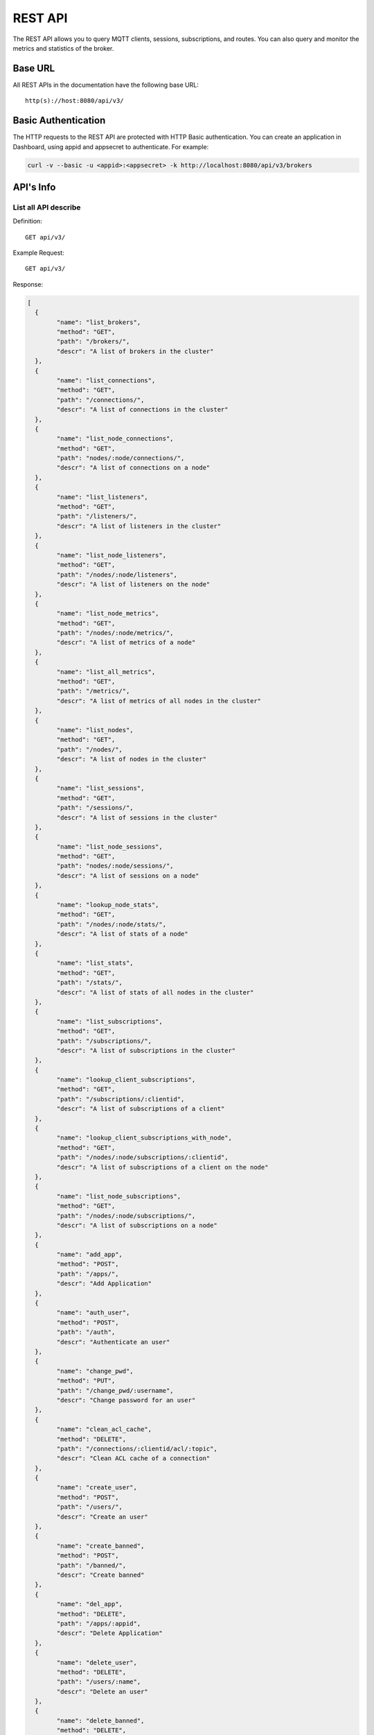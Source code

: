 
.. _rest_api:

========
REST API
========

The REST API allows you to query MQTT clients, sessions, subscriptions, and routes. You can also query and monitor the metrics and statistics of the broker.

--------
Base URL
--------

All REST APIs in the documentation have the following base URL::

    http(s)://host:8080/api/v3/

--------------------
Basic Authentication
--------------------

The HTTP requests to the REST API are protected with HTTP Basic authentication. You can create an application in Dashboard, using appid and appsecret to authenticate.  For example:

.. code-block:: bash

    curl -v --basic -u <appid>:<appsecret> -k http://localhost:8080/api/v3/brokers

----------
API's Info
----------

List all API describe
----------------------



Definition::

    GET api/v3/


Example Request::

    GET api/v3/


Response:

.. code-block:: json

    [
      {
            "name": "list_brokers",
            "method": "GET",
            "path": "/brokers/",
            "descr": "A list of brokers in the cluster"
      },
      {
            "name": "list_connections",
            "method": "GET",
            "path": "/connections/",
            "descr": "A list of connections in the cluster"
      },
      {
            "name": "list_node_connections",
            "method": "GET",
            "path": "nodes/:node/connections/",
            "descr": "A list of connections on a node"
      },
      {
            "name": "list_listeners",
            "method": "GET",
            "path": "/listeners/",
            "descr": "A list of listeners in the cluster"
      },
      {
            "name": "list_node_listeners",
            "method": "GET",
            "path": "/nodes/:node/listeners",
            "descr": "A list of listeners on the node"
      },
      {
            "name": "list_node_metrics",
            "method": "GET",
            "path": "/nodes/:node/metrics/",
            "descr": "A list of metrics of a node"
      },
      {
            "name": "list_all_metrics",
            "method": "GET",
            "path": "/metrics/",
            "descr": "A list of metrics of all nodes in the cluster"
      },
      {
            "name": "list_nodes",
            "method": "GET",
            "path": "/nodes/",
            "descr": "A list of nodes in the cluster"
      },
      {
            "name": "list_sessions",
            "method": "GET",
            "path": "/sessions/",
            "descr": "A list of sessions in the cluster"
      },
      {
            "name": "list_node_sessions",
            "method": "GET",
            "path": "nodes/:node/sessions/",
            "descr": "A list of sessions on a node"
      },
      {
            "name": "lookup_node_stats",
            "method": "GET",
            "path": "/nodes/:node/stats/",
            "descr": "A list of stats of a node"
      },
      {
            "name": "list_stats",
            "method": "GET",
            "path": "/stats/",
            "descr": "A list of stats of all nodes in the cluster"
      },
      {
            "name": "list_subscriptions",
            "method": "GET",
            "path": "/subscriptions/",
            "descr": "A list of subscriptions in the cluster"
      },
      {
            "name": "lookup_client_subscriptions",
            "method": "GET",
            "path": "/subscriptions/:clientid",
            "descr": "A list of subscriptions of a client"
      },
      {
            "name": "lookup_client_subscriptions_with_node",
            "method": "GET",
            "path": "/nodes/:node/subscriptions/:clientid",
            "descr": "A list of subscriptions of a client on the node"
      },
      {
            "name": "list_node_subscriptions",
            "method": "GET",
            "path": "/nodes/:node/subscriptions/",
            "descr": "A list of subscriptions on a node"
      },
      {
            "name": "add_app",
            "method": "POST",
            "path": "/apps/",
            "descr": "Add Application"
      },
      {
            "name": "auth_user",
            "method": "POST",
            "path": "/auth",
            "descr": "Authenticate an user"
      },
      {
            "name": "change_pwd",
            "method": "PUT",
            "path": "/change_pwd/:username",
            "descr": "Change password for an user"
      },
      {
            "name": "clean_acl_cache",
            "method": "DELETE",
            "path": "/connections/:clientid/acl/:topic",
            "descr": "Clean ACL cache of a connection"
      },
      {
            "name": "create_user",
            "method": "POST",
            "path": "/users/",
            "descr": "Create an user"
      },
      {
            "name": "create_banned",
            "method": "POST",
            "path": "/banned/",
            "descr": "Create banned"
      },
      {
            "name": "del_app",
            "method": "DELETE",
            "path": "/apps/:appid",
            "descr": "Delete Application"
      },
      {
            "name": "delete_user",
            "method": "DELETE",
            "path": "/users/:name",
            "descr": "Delete an user"
      },
      {
            "name": "delete_banned",
            "method": "DELETE",
            "path": "/banned/:who",
            "descr": "Delete banned"
      },
      {
            "name": "get_all_configs",
            "method": "GET",
            "path": "/configs/",
            "descr": "Get all configs"
      },
      {
            "name": "get_all_configs",
            "method": "GET",
            "path": "/nodes/:node/configs/",
            "descr": "Get all configs of a node"
      },
      {
            "name": "get_broker",
            "method": "GET",
            "path": "/brokers/:node",
            "descr": "Get broker info of a node"
      },
      {
            "name": "get_plugin_configs",
            "method": "GET",
            "path": "/nodes/:node/plugin_configs/:plugin",
            "descr": "Get configurations of a plugin on the node"
      },
      {
            "name": "kickout_connection",
            "method": "DELETE",
            "path": "/connections/:clientid",
            "descr": "Kick out a connection"
      },
      {
            "name": "list_apps",
            "method": "GET",
            "path": "/apps/",
            "descr": "List Applications"
      },
      {
            "name": "list_node_alarms",
            "method": "GET",
            "path": "/alarms/:node",
            "descr": "List alarms of a node"
      },
      {
            "name": "list_all_alarms",
            "method": "GET",
            "path": "/alarms/",
            "descr": "List all alarms"
      },
      {
            "name": "list_all_plugins",
            "method": "GET",
            "path": "/plugins/",
            "descr": "List all plugins in the cluster"
      },
      {
            "name": "list_node_plugins",
            "method": "GET",
            "path": "/nodes/:node/plugins/",
            "descr": "List all plugins on a node"
      },
      {
            "name": "list_banned",
            "method": "GET",
            "path": "/banned/",
            "descr": "List banned"
      },
      {
            "name": "list_routes",
            "method": "GET",
            "path": "/routes/",
            "descr": "List routes"
      },
      {
            "name": "list_users",
            "method": "GET",
            "path": "/users/",
            "descr": "List users"
      },
      {
            "name": "load_plugin",
            "method": "PUT",
            "path": "/nodes/:node/plugins/:plugin/load",
            "descr": "Load a plugin"
      },
      {
            "name": "lookup_app",
            "method": "GET",
            "path": "/apps/:appid",
            "descr": "Lookup Application"
      },
      {
            "name": "lookup_connections",
            "method": "GET",
            "path": "/connections/:clientid",
            "descr": "Lookup a connection in the cluster"
      },
      {
            "name": "lookup_node_connections",
            "method": "GET",
            "path": "nodes/:node/connections/:clientid",
            "descr": "Lookup a connection on node"
      },
      {
            "name": "get_node",
            "method": "GET",
            "path": "/nodes/:node",
            "descr": "Lookup a node in the cluster"
      },
      {
            "name": "lookup_session",
            "method": "GET",
            "path": "/sessions/:clientid",
            "descr": "Lookup a session in the cluster"
      },
      {
            "name": "lookup_node_session",
            "method": "GET",
            "path": "nodes/:node/sessions/:clientid",
            "descr": "Lookup a session on the node"
      },
      {
            "name": "lookup_routes",
            "method": "GET",
            "path": "/routes/:topic",
            "descr": "Lookup routes to a topic"
      },
      {
            "name": "mqtt_publish",
            "method": "POST",
            "path": "/mqtt/publish",
            "descr": "Publish a MQTT message"
      },
      {
            "name": "mqtt_subscribe",
            "method": "POST",
            "path": "/mqtt/subscribe",
            "descr": "Subscribe a topic"
      },
      {
            "name": "unload_plugin",
            "method": "PUT",
            "path": "/nodes/:node/plugins/:plugin/unload",
            "descr": "Unload a plugin"
      },
      {
            "name": "mqtt_unsubscribe",
            "method": "POST",
            "path": "/mqtt/unsubscribe",
            "descr": "Unsubscribe a topic"
      },
      {
            "name": "update_app",
            "method": "PUT",
            "path": "/apps/:appid",
            "descr": "Update Application"
      },
      {
            "name": "update_user",
            "method": "PUT",
            "path": "/users/:name",
            "descr": "Update an user"
      },
      {
            "name": "update_config",
            "method": "PUT",
            "path": "/configs/:app",
            "descr": "Update config of an application in the cluster"
      },
      {
            "name": "update_node_config",
            "method": "PUT",
            "path": "/nodes/:node/configs/:app",
            "descr": "Update config of an application on a node"
      },
      {
            "name": "update_plugin_configs",
            "method": "PUT",
            "path": "/nodes/:node/plugin_configs/:plugin",
            "descr": "Update configurations of a plugin on the node"
      }
    ]





-----------------
Cluster and Node
-----------------

List all Cluster
-----------------



Definition::

    GET api/v3/brokers/


Example Request::

    GET api/v3/brokers/


Response:

.. code-block:: json

    [
      {
            "datetime": "2018-09-14 10:23:04",
            "node": "emqx@127.0.0.1",
            "node_status": "Running",
            "otp_release": "R21/10.0.5",
            "sysdescr": "EMQ X Broker",
            "uptime": "3 days,18 hours, 25 minutes, 11 seconds",
            "version": "3.0"
      }
    ]





Retrieve a Node's Info
----------------------



Definition::

    GET api/v3/brokers/${node}


Example Request::

    GET api/v3/brokers/emqx@127.0.0.1


Response:

.. code-block:: json

    {
      "datetime": "2018-09-14 10:23:04",
      "node_status": "Running",
      "otp_release": "R21/10.0.5",
      "sysdescr": "EMQ X Broker",
      "uptime": "3 days,18 hours, 25 minutes, 11 seconds",
      "version": "3.0"
    }




List all Nodes'statistics in the Cluster
-----------------------------------------



Definition::

    GET api/v3/nodes/


Example Request::

    GET api/v3/nodes/


Response:

.. code-block:: json

    [
      {
            "connections": 2,
            "load1": "2.50",
            "load15": "2.09",
            "load5": "2.23",
            "max_fds": 7168,
            "memory_total": "77.45M",
            "memory_used": "59.81M",
            "name": "emqx@127.0.0.1",
            "node": "emqx@127.0.0.1",
            "node_status": "Running",
            "otp_release": "R21/10.0.5",
            "process_available": 262144,
            "process_used": 331,
            "uptime": "3 days,18 hours, 25 minutes, 11 seconds",
            "version": "3.0"
      }
    ]




Retrieve a node's statistics
-----------------------------



Definition::

    GET api/v3/nodes/${node}


Example Request::

    GET api/v3/nodes/emqx@127.0.0.1


Response:

.. code-block:: json

    {
      "connections": 2,
      "load1": "2.50",
      "load15": "2.09",
      "load5": "2.23",
      "max_fds": 7168,
      "memory_total": 81211392,
      "memory_used": 62588480,
      "name": "emqx@127.0.0.1",
      "node_status": "Running",
      "otp_release": "R21/10.0.5",
      "process_available": 262144,
      "process_used": 331,
      "uptime": "3 days,18 hours, 25 minutes, 11 seconds",
      "version": "3.0"
    }




------------
Connections
------------

List all Connections in the Cluster
------------------------------------



Definition::

    GET api/v3/connections/


Example Request::

    GET api/v3/connections/?_page=1&_limit=10000


Response:

.. code-block:: json

    {
      "items": [
            {
                  "clean_start": true,
                  "client_id": "emqx-api-test:v1",
                  "connected_at": "2018-09-14 10:23:04",
                  "ipaddress": "127.0.0.1",
                  "is_bridge": false,
                  "is_super": false,
                  "keepalive": 60,
                  "mountpoint": "undefined",
                  "node": "emqx@127.0.0.1",
                  "peercert": "nossl",
                  "port": 60492,
                  "proto_name": "MQTT",
                  "proto_ver": 4,
                  "username": "emqx-api-test:v1",
                  "will_topic": "undefined",
                  "zone": "external"
            },
            {
                  "clean_start": true,
                  "client_id": "mqttjs_68980a5d",
                  "connected_at": "2018-09-14 10:23:04",
                  "ipaddress": "127.0.0.1",
                  "is_bridge": false,
                  "is_super": false,
                  "keepalive": 60,
                  "mountpoint": "undefined",
                  "node": "emqx@127.0.0.1",
                  "peercert": "nossl",
                  "port": 60491,
                  "proto_name": "MQTT",
                  "proto_ver": 4,
                  "username": "undefined",
                  "will_topic": "undefined",
                  "zone": "external"
            }
      ],
      "meta": {
            "count": 2,
            "limit": 10000,
            "page": 1
      }
    }





List all Connections on a Node
--------------------------------



Definition::

    GET api/v3/nodes/${node}/connections/


Example Request::

    GET api/v3/nodes/emqx@127.0.0.1/connections/?_page=1&_limit=10000


Response:

.. code-block:: json

    {
      "items": [
            {
                  "clean_start": true,
                  "client_id": "emqx-api-test:v1",
                  "connected_at": "2018-09-14 10:23:04",
                  "ipaddress": "127.0.0.1",
                  "is_bridge": false,
                  "is_super": false,
                  "keepalive": 60,
                  "mountpoint": "undefined",
                  "node": "emqx@127.0.0.1",
                  "peercert": "nossl",
                  "port": 60492,
                  "proto_name": "MQTT",
                  "proto_ver": 4,
                  "username": "emqx-api-test:v1",
                  "will_topic": "undefined",
                  "zone": "external"
            },
            {
                  "clean_start": true,
                  "client_id": "mqttjs_68980a5d",
                  "connected_at": "2018-09-14 10:23:04",
                  "ipaddress": "127.0.0.1",
                  "is_bridge": false,
                  "is_super": false,
                  "keepalive": 60,
                  "mountpoint": "undefined",
                  "node": "emqx@127.0.0.1",
                  "peercert": "nossl",
                  "port": 60491,
                  "proto_name": "MQTT",
                  "proto_ver": 4,
                  "username": "undefined",
                  "will_topic": "undefined",
                  "zone": "external"
            }
      ],
      "meta": {
            "count": 2,
            "limit": 10000,
            "page": 1
      }
    }






Retrieve a Connection in the Cluster
-------------------------------------



Definition::

    GET api/v3/connections/${clientid}


Example Request::

    GET api/v3/connections/emqx-api-test:v1


Response:

.. code-block:: json

    [
      {
            "clean_start": true,
            "client_id": "emqx-api-test:v1",
            "connected_at": "2018-09-14 10:23:04",
            "ipaddress": "127.0.0.1",
            "is_bridge": false,
            "is_super": false,
            "keepalive": 60,
            "mountpoint": "undefined",
            "node": "emqx@127.0.0.1",
            "peercert": "nossl",
            "port": 60492,
            "proto_name": "MQTT",
            "proto_ver": 4,
            "username": "emqx-api-test:v1",
            "will_topic": "undefined",
            "zone": "external"
      }
    ]





Retrieve a Connection on a Node
--------------------------------



Definition::

    GET api/v3/nodes/${node}/connections/${clientid}


Example Request::

    GET api/v3/nodes/emqx@127.0.0.1/connections/emqx-api-test:v1


Response:

.. code-block:: json

    [
      {
            "clean_start": true,
            "client_id": "emqx-api-test:v1",
            "connected_at": "2018-09-14 10:23:04",
            "ipaddress": "127.0.0.1",
            "is_bridge": false,
            "is_super": false,
            "keepalive": 60,
            "mountpoint": "undefined",
            "node": "emqx@127.0.0.1",
            "peercert": "nossl",
            "port": 60492,
            "proto_name": "MQTT",
            "proto_ver": 4,
            "username": "emqx-api-test:v1",
            "will_topic": "undefined",
            "zone": "external"
      }
    ]






Kickout a Specified Connection of Cluster
----------------------------------------------



Definition::

    DELETE api/v3/connections/${clientid}


Example Request::

    DELETE api/v3/connections/emqx-api-test:v1


Response:

.. code-block:: json

"ok"






---------
Sessions
---------

List all Sessions in the Cluster
---------------------------------



Definition::

    GET api/v3/sessions/


Example Request::

    GET api/v3/sessions/?_page=1&_limit=10000


Response:

.. code-block:: json

    {
      "items": [
            {
                  "awaiting_rel_len": 0,
                  "binding": "local",
                  "clean_start": true,
                  "client_id": "emqx-api-test:v1",
                  "created_at": "2018-09-14 10:23:04",
                  "deliver_msg": 0,
                  "enqueue_msg": 0,
                  "expiry_interval": 7200,
                  "heap_size": 376,
                  "inflight_len": 0,
                  "mailbox_len": 0,
                  "max_awaiting_rel": 100,
                  "max_inflight": 32,
                  "max_mqueue": 1000,
                  "max_subscriptions": 0,
                  "mqueue_dropped": 0,
                  "mqueue_len": 0,
                  "node": "emqx@127.0.0.1",
                  "reductions": 203,
                  "subscriptions_count": 0,
                  "username": "emqx-api-test:v1"
            },
            {
                  "awaiting_rel_len": 0,
                  "binding": "local",
                  "clean_start": true,
                  "client_id": "mqttjs_68980a5d",
                  "created_at": "2018-09-14 10:23:04",
                  "deliver_msg": 0,
                  "enqueue_msg": 0,
                  "expiry_interval": 7200,
                  "heap_size": 233,
                  "inflight_len": 0,
                  "mailbox_len": 0,
                  "max_awaiting_rel": 100,
                  "max_inflight": 32,
                  "max_mqueue": 1000,
                  "max_subscriptions": 0,
                  "mqueue_dropped": 0,
                  "mqueue_len": 0,
                  "node": "emqx@127.0.0.1",
                  "reductions": 188,
                  "subscriptions_count": 0,
                  "username": "undefined"
            }
      ],
      "meta": {
            "count": 2,
            "limit": 10000,
            "page": 1
      }
    }





Retrieve a Session in the Cluster
----------------------------------



Definition::

    GET api/v3/sessions/${clientid}


Example Request::

    GET api/v3/sessions/emqx-api-test:v1


Response:

.. code-block:: json

    [
      {
            "awaiting_rel_len": 0,
            "binding": "local",
            "clean_start": true,
            "client_id": "emqx-api-test:v1",
            "created_at": "2018-09-14 10:23:04",
            "deliver_msg": 0,
            "enqueue_msg": 0,
            "expiry_interval": 7200,
            "heap_size": 376,
            "inflight_len": 0,
            "mailbox_len": 0,
            "max_awaiting_rel": 100,
            "max_inflight": 32,
            "max_mqueue": 1000,
            "max_subscriptions": 0,
            "mqueue_dropped": 0,
            "mqueue_len": 0,
            "node": "emqx@127.0.0.1",
            "reductions": 203,
            "subscriptions_count": 0,
            "username": "emqx-api-test:v1"
      }
    ]





List all Sessions on a Node
----------------------------



Definition::

    GET api/v3/nodes/${node}/sessions/


Example Request::

    GET api/v3/nodes/emqx@127.0.0.1/sessions/?_page=1&_limit=10000


Response:

.. code-block:: json

    {
      "items": [
            {
                  "awaiting_rel_len": 0,
                  "binding": "local",
                  "clean_start": true,
                  "client_id": "emqx-api-test:v1",
                  "created_at": "2018-09-14 10:23:04",
                  "deliver_msg": 0,
                  "enqueue_msg": 0,
                  "expiry_interval": 7200,
                  "heap_size": 376,
                  "inflight_len": 0,
                  "mailbox_len": 0,
                  "max_awaiting_rel": 100,
                  "max_inflight": 32,
                  "max_mqueue": 1000,
                  "max_subscriptions": 0,
                  "mqueue_dropped": 0,
                  "mqueue_len": 0,
                  "node": "emqx@127.0.0.1",
                  "reductions": 203,
                  "subscriptions_count": 0,
                  "username": "emqx-api-test:v1"
            },
            {
                  "awaiting_rel_len": 0,
                  "binding": "local",
                  "clean_start": true,
                  "client_id": "mqttjs_68980a5d",
                  "created_at": "2018-09-14 10:23:04",
                  "deliver_msg": 0,
                  "enqueue_msg": 0,
                  "expiry_interval": 7200,
                  "heap_size": 233,
                  "inflight_len": 0,
                  "mailbox_len": 0,
                  "max_awaiting_rel": 100,
                  "max_inflight": 32,
                  "max_mqueue": 1000,
                  "max_subscriptions": 0,
                  "mqueue_dropped": 0,
                  "mqueue_len": 0,
                  "node": "emqx@127.0.0.1",
                  "reductions": 188,
                  "subscriptions_count": 0,
                  "username": "undefined"
            }
      ],
      "meta": {
            "count": 2,
            "limit": 10000,
            "page": 1
      }
    }






Retrieve a Session on a Node
------------------------------



Definition::

    GET api/v3/nodes/${node}/sessions/${clientid}


Example Request::

    GET api/v3/nodes/emqx@127.0.0.1/sessions/emqx-api-test:v1


Response:

.. code-block:: json

    [
      {
            "awaiting_rel_len": 0,
            "binding": "local",
            "clean_start": true,
            "client_id": "emqx-api-test:v1",
            "created_at": "2018-09-14 10:23:04",
            "deliver_msg": 0,
            "enqueue_msg": 0,
            "expiry_interval": 7200,
            "heap_size": 376,
            "inflight_len": 0,
            "mailbox_len": 0,
            "max_awaiting_rel": 100,
            "max_inflight": 32,
            "max_mqueue": 1000,
            "max_subscriptions": 0,
            "mqueue_dropped": 0,
            "mqueue_len": 0,
            "node": "emqx@127.0.0.1",
            "reductions": 203,
            "subscriptions_count": 0,
            "username": "emqx-api-test:v1"
      }
    ]







--------------
Subscriptions
--------------


List all Subscriptions in the Cluster
--------------------------------------



Definition::

    GET api/v3/subscriptions/


Example Request::

    GET api/v3/subscriptions/?_page=1&_limit=10000


Response:

.. code-block:: json

    {
      "items": [
            {
                  "client_id": "emqx-api-test:v1",
                  "node": "emqx@127.0.0.1",
                  "qos": 0,
                  "topic": "/test"
            },
            {
                  "client_id": "mqttjs_68980a5d",
                  "node": "emqx@127.0.0.1",
                  "qos": 0,
                  "topic": "/test"
            }
      ],
      "meta": {
            "count": 2,
            "limit": 10000,
            "page": 1
      }
    }





List Subscriptions of a Connection in the Cluster
--------------------------------------------------



Definition::

    GET api/v3/subscriptions/${clientid}


Example Request::

    GET api/v3/subscriptions/emqx-api-test:v1


Response:

.. code-block:: json

    [
      {
            "client_id": "emqx-api-test:v1",
            "node": "emqx@127.0.0.1",
            "qos": 0,
            "topic": "/test"
      }
    ]





List all Subscriptions of a Node
---------------------------------



Definition::

    GET api/v3/nodes/${node}/subscriptions/


Example Request::

    GET api/v3/nodes/emqx@127.0.0.1/subscriptions/?_page=1&_limit=10000


Response:

.. code-block:: json

    {
      "items": [
            {
                  "client_id": "emqx-api-test:v1",
                  "node": "emqx@127.0.0.1",
                  "qos": 0,
                  "topic": "/test"
            },
            {
                  "client_id": "mqttjs_68980a5d",
                  "node": "emqx@127.0.0.1",
                  "qos": 0,
                  "topic": "/test"
            }
      ],
      "meta": {
            "count": 2,
            "limit": 10000,
            "page": 1
      }
    }




List Subscriptions of a Client on a node
-----------------------------------------


Definition::

    GET api/v3/nodes/${node}/subscriptions/${clientid}


Example Request::

    GET api/v3/nodes/emqx@127.0.0.1/subscriptions/emqx-api-test:v1


Response:

.. code-block:: json

    [
      {
            "client_id": "emqx-api-test:v1",
            "node": "emqx@127.0.0.1",
            "qos": 0,
            "topic": "/test"
      }
    ]




-------
Routes
-------

List all Routes in the Cluster
-------------------------------



Definition::

    GET api/v3/nodes/


Example Request::

    GET api/v3/nodes/


Response:

.. code-block:: json

    [
      {
            "connections": 2,
            "load1": "2.50",
            "load15": "2.09",
            "load5": "2.23",
            "max_fds": 7168,
            "memory_total": "77.45M",
            "memory_used": "59.81M",
            "name": "emqx@127.0.0.1",
            "node": "emqx@127.0.0.1",
            "node_status": "Running",
            "otp_release": "R21/10.0.5",
            "process_available": 262144,
            "process_used": 331,
            "uptime": "3 days,18 hours, 25 minutes, 11 seconds",
            "version": "3.0"
      }
    ]





Retrieve a Route of Topic in the Cluster
-----------------------------------------



Definition::

    GET api/v3/routes/${topic}


Example Request::

    GET api/v3/routes//test


Response:

.. code-block:: json

    []






------------------
Publish/Subscribe
------------------

Publish Message
----------------



Definition::

    POST api/v3/mqtt/publish

Request JSON Parameter:

.. code-block:: json

    {
      "topic": "test_topic",
      "payload": "hello",
      "qos": 1,
      "retain": false,
      "client_id": "mqttjs_ab9069449e"
    }

      

Example Request::

    POST api/v3/mqtt/publish


Response:

.. code-block:: json

    {
      "code": 0
    }




.. NOTE:: The topic parameter is required, other parameters are optional. Payload defaults to empty string, qos defaults to 0, retain defaults to false, client_id defaults to 'http'.

Create a Subscription
----------------------



Definition::

    POST api/v3/mqtt/subscribe

Request JSON Parameter:

.. code-block:: json

    {
      "topic": "test_topic",
      "qos": 1,
      "client_id": "mqttjs_ab9069449e"
    }

      

Example Request::

    POST api/v3/mqtt/subscribe


Response:

.. code-block:: json

    {
      "code": 112
    }





Unsubscribe Topic
------------------



Definition::

    POST api/v3/mqtt/unsubscribe

Request JSON Parameter:

.. code-block:: json

    {
      "topic": "test_topic",
      "payload": "hello",
      "qos": 1,
      "retain": false,
      "client_id": "mqttjs_ab9069449e"
    }

      

Example Request::

    POST api/v3/mqtt/unsubscribe


Response:

.. code-block:: json

    {
      "code": 112
    }




--------
Plugins
--------

List all Plugins of Cluster
--------------------------------



Definition::

    GET api/v3/plugins/


Example Request::

    GET api/v3/plugins/


Response:

.. code-block:: json

    [
      {
            "node": "emqx@127.0.0.1",
            "plugins": [
                  {
                        "name": "emqx_auth_clientid",
                        "version": "3.0",
                        "description": "EMQ X Authentication with ClientId/Password",
                        "active": false
                  },
                  {
                        "name": "emqx_auth_http",
                        "version": "3.0",
                        "description": "EMQ X Authentication/ACL with HTTP API",
                        "active": false
                  },
                  {
                        "name": "emqx_auth_jwt",
                        "version": "3.0",
                        "description": "EMQ X Authentication with JWT",
                        "active": false
                  },
                  {
                        "name": "emqx_auth_ldap",
                        "version": "3.0",
                        "description": "EMQ X Authentication/ACL with LDAP",
                        "active": false
                  },
                  {
                        "name": "emqx_auth_mongo",
                        "version": "3.0",
                        "description": "EMQ X Authentication/ACL with MongoDB",
                        "active": false
                  },
                  {
                        "name": "emqx_auth_mysql",
                        "version": "3.0",
                        "description": "EMQ X Authentication/ACL with MySQL",
                        "active": false
                  },
                  {
                        "name": "emqx_auth_pgsql",
                        "version": "3.0",
                        "description": "EMQ X Authentication/ACL with PostgreSQL",
                        "active": false
                  },
                  {
                        "name": "emqx_auth_redis",
                        "version": "3.0",
                        "description": "EMQ X Authentication/ACL with Redis",
                        "active": false
                  },
                  {
                        "name": "emqx_auth_username",
                        "version": "3.0",
                        "description": "EMQ X Authentication with Username/Password",
                        "active": false
                  },
                  {
                        "name": "emqx_coap",
                        "version": "3.0",
                        "description": "EMQ X CoAP Gateway",
                        "active": false
                  },
                  {
                        "name": "emqx_dashboard",
                        "version": "3.0",
                        "description": "EMQ X Web Dashboard",
                        "active": true
                  },
                  {
                        "name": "emqx_delayed_publish",
                        "version": "3.0",
                        "description": "EMQ X Delayed Publish",
                        "active": true
                  },
                  {
                        "name": "emqx_lwm2m",
                        "version": "3.0",
                        "description": "EMQ X LwM2M Gateway",
                        "active": false
                  },
                  {
                        "name": "emqx_management",
                        "version": "3.0",
                        "description": "EMQ X Management API and CLI",
                        "active": true
                  },
                  {
                        "name": "emqx_plugin_template",
                        "version": "3.0",
                        "description": "EMQ X Plugin Template",
                        "active": false
                  },
                  {
                        "name": "emqx_recon",
                        "version": "3.0",
                        "description": "EMQ X Recon Plugin",
                        "active": true
                  },
                  {
                        "name": "emqx_reloader",
                        "version": "3.0",
                        "description": "EMQ X Reloader Plugin",
                        "active": false
                  },
                  {
                        "name": "emqx_retainer",
                        "version": "3.0",
                        "description": "EMQ X Retainer",
                        "active": true
                  },
                  {
                        "name": "emqx_sn",
                        "version": "3.0",
                        "description": "EMQ X MQTT-SN Gateway",
                        "active": false
                  },
                  {
                        "name": "emqx_statsd",
                        "version": "3.0",
                        "description": "Statsd for EMQ X",
                        "active": false
                  },
                  {
                        "name": "emqx_stomp",
                        "version": "3.0",
                        "description": "EMQ X Stomp Protocol Plugin",
                        "active": false
                  },
                  {
                        "name": "emqx_web_hook",
                        "version": "3.0",
                        "description": "EMQ X Webhook Plugin",
                        "active": false
                  }
            ]
      }
    ]





List all Plugins of a Node
---------------------------



Definition::

    GET api/v3/nodes/${node}/plugins/


Example Request::

    GET api/v3/nodes/emqx@127.0.0.1/plugins/


Response:

.. code-block:: json

    [
      {
            "name": "emqx_auth_clientid",
            "version": "3.0",
            "description": "EMQ X Authentication with ClientId/Password",
            "active": false
      },
      {
            "name": "emqx_auth_http",
            "version": "3.0",
            "description": "EMQ X Authentication/ACL with HTTP API",
            "active": false
      },
      {
            "name": "emqx_auth_jwt",
            "version": "3.0",
            "description": "EMQ X Authentication with JWT",
            "active": false
      },
      {
            "name": "emqx_auth_ldap",
            "version": "3.0",
            "description": "EMQ X Authentication/ACL with LDAP",
            "active": false
      },
      {
            "name": "emqx_auth_mongo",
            "version": "3.0",
            "description": "EMQ X Authentication/ACL with MongoDB",
            "active": false
      },
      {
            "name": "emqx_auth_mysql",
            "version": "3.0",
            "description": "EMQ X Authentication/ACL with MySQL",
            "active": false
      },
      {
            "name": "emqx_auth_pgsql",
            "version": "3.0",
            "description": "EMQ X Authentication/ACL with PostgreSQL",
            "active": false
      },
      {
            "name": "emqx_auth_redis",
            "version": "3.0",
            "description": "EMQ X Authentication/ACL with Redis",
            "active": false
      },
      {
            "name": "emqx_auth_username",
            "version": "3.0",
            "description": "EMQ X Authentication with Username/Password",
            "active": false
      },
      {
            "name": "emqx_coap",
            "version": "3.0",
            "description": "EMQ X CoAP Gateway",
            "active": false
      },
      {
            "name": "emqx_dashboard",
            "version": "3.0",
            "description": "EMQ X Web Dashboard",
            "active": true
      },
      {
            "name": "emqx_delayed_publish",
            "version": "3.0",
            "description": "EMQ X Delayed Publish",
            "active": true
      },
      {
            "name": "emqx_lwm2m",
            "version": "3.0",
            "description": "EMQ X LwM2M Gateway",
            "active": false
      },
      {
            "name": "emqx_management",
            "version": "3.0",
            "description": "EMQ X Management API and CLI",
            "active": true
      },
      {
            "name": "emqx_plugin_template",
            "version": "3.0",
            "description": "EMQ X Plugin Template",
            "active": false
      },
      {
            "name": "emqx_recon",
            "version": "3.0",
            "description": "EMQ X Recon Plugin",
            "active": true
      },
      {
            "name": "emqx_reloader",
            "version": "3.0",
            "description": "EMQ X Reloader Plugin",
            "active": false
      },
      {
            "name": "emqx_retainer",
            "version": "3.0",
            "description": "EMQ X Retainer",
            "active": true
      },
      {
            "name": "emqx_sn",
            "version": "3.0",
            "description": "EMQ X MQTT-SN Gateway",
            "active": false
      },
      {
            "name": "emqx_statsd",
            "version": "3.0",
            "description": "Statsd for EMQ X",
            "active": false
      },
      {
            "name": "emqx_stomp",
            "version": "3.0",
            "description": "EMQ X Stomp Protocol Plugin",
            "active": false
      },
      {
            "name": "emqx_web_hook",
            "version": "3.0",
            "description": "EMQ X Webhook Plugin",
            "active": false
      }
    ]





Start a Plugin
---------------



Definition::

    PUT api/v3/nodes/${node}/plugins/${plugin}/load


Example Request::

    PUT api/v3/nodes/emqx@127.0.0.1/plugins/emqx_auth_clientid/load


Response:

.. code-block:: json

"ok"





Start a Plugin
---------------



Definition::

    PUT api/v3/nodes/${node}/plugins/${plugin}/unload


Example Request::

    PUT api/v3/nodes/emqx@127.0.0.1/plugins/emqx_auth_clientid/unload


Response:

.. code-block:: json

"ok"





----------
Listeners
----------

List all Listeners of Cluster
----------------------------------



Definition::

    GET api/v3/listeners/


Example Request::

    GET api/v3/listeners/


Response:

.. code-block:: json

    [
      {
            "listeners": [
                  {
                        "acceptors": 16,
                        "current_conns": 0,
                        "listen_on": "8883",
                        "max_conns": 102400,
                        "protocol": "mqtt:ssl",
                        "shutdown_count": []
                  },
                  {
                        "acceptors": 8,
                        "current_conns": 2,
                        "listen_on": "0.0.0.0:1883",
                        "max_conns": 1024000,
                        "protocol": "mqtt:tcp",
                        "shutdown_count": {
                              "closed": 6,
                              "kicked": 3
                        }
                  },
                  {
                        "acceptors": 4,
                        "current_conns": 0,
                        "listen_on": "127.0.0.1:11883",
                        "max_conns": 10240000,
                        "protocol": "mqtt:tcp",
                        "shutdown_count": []
                  },
                  {
                        "acceptors": 4,
                        "current_conns": 1,
                        "listen_on": "18083",
                        "max_conns": 512,
                        "protocol": "http:dashboard",
                        "shutdown_count": []
                  },
                  {
                        "acceptors": 2,
                        "current_conns": 0,
                        "listen_on": "8080",
                        "max_conns": 512,
                        "protocol": "http:management",
                        "shutdown_count": []
                  },
                  {
                        "acceptors": 4,
                        "current_conns": 0,
                        "listen_on": "8083",
                        "max_conns": 102400,
                        "protocol": "mqtt:ws",
                        "shutdown_count": []
                  },
                  {
                        "acceptors": 4,
                        "current_conns": 0,
                        "listen_on": "8084",
                        "max_conns": 16,
                        "protocol": "mqtt:wss",
                        "shutdown_count": []
                  }
            ],
            "node": "emqx@127.0.0.1"
      }
    ]





ist all Listeners of a Node
----------------------------



Definition::

    GET api/v3/nodes/${node}/listeners


Example Request::

    GET api/v3/nodes/emqx@127.0.0.1/listeners


Response:

.. code-block:: json

    [
      {
            "acceptors": 16,
            "current_conns": 0,
            "listen_on": "8883",
            "max_conns": 102400,
            "protocol": "mqtt:ssl",
            "shutdown_count": []
      },
      {
            "acceptors": 8,
            "current_conns": 2,
            "listen_on": "0.0.0.0:1883",
            "max_conns": 1024000,
            "protocol": "mqtt:tcp",
            "shutdown_count": {
                  "closed": 6,
                  "kicked": 3
            }
      },
      {
            "acceptors": 4,
            "current_conns": 0,
            "listen_on": "127.0.0.1:11883",
            "max_conns": 10240000,
            "protocol": "mqtt:tcp",
            "shutdown_count": []
      },
      {
            "acceptors": 4,
            "current_conns": 1,
            "listen_on": "18083",
            "max_conns": 512,
            "protocol": "http:dashboard",
            "shutdown_count": []
      },
      {
            "acceptors": 2,
            "current_conns": 0,
            "listen_on": "8080",
            "max_conns": 512,
            "protocol": "http:management",
            "shutdown_count": []
      },
      {
            "acceptors": 4,
            "current_conns": 0,
            "listen_on": "8083",
            "max_conns": 102400,
            "protocol": "mqtt:ws",
            "shutdown_count": []
      },
      {
            "acceptors": 4,
            "current_conns": 0,
            "listen_on": "8084",
            "max_conns": 16,
            "protocol": "mqtt:wss",
            "shutdown_count": []
      }
    ]




---------------------------------------
Statistics of packet sent and received
---------------------------------------

Get Statistics in the Cluster
------------------------------



Definition::

    GET api/v3/metrics/


Example Request::

    GET api/v3/metrics/


Response:

.. code-block:: json

    [
      {
            "node": "emqx@127.0.0.1",
            "metrics": {
                  "bytes/received": 750,
                  "packets/pubrel/sent": 0,
                  "packets/pubcomp/missed": 0,
                  "packets/sent": 27,
                  "packets/pubrel/received": 0,
                  "messages/qos1/received": 0,
                  "packets/publish/received": 4,
                  "packets/auth": 0,
                  "messages/qos0/received": 4,
                  "packets/pubcomp/received": 0,
                  "packets/unsuback": 0,
                  "packets/pubrec/missed": 0,
                  "messages/qos1/sent": 0,
                  "messages/qos2/sent": 0,
                  "bytes/sent": 236,
                  "messages/received": 4,
                  "messages/dropped": 3,
                  "messages/qos2/received": 0,
                  "packets/connect": 11,
                  "messages/qos0/sent": 8,
                  "packets/disconnect/received": 0,
                  "packets/pubrec/sent": 0,
                  "packets/publish/sent": 8,
                  "packets/pubrec/received": 0,
                  "packets/received": 23,
                  "packets/unsubscribe": 0,
                  "packets/subscribe": 8,
                  "packets/disconnect/sent": 0,
                  "packets/pingresp": 0,
                  "messages/qos2/dropped": 0,
                  "packets/puback/missed": 0,
                  "packets/pingreq": 0,
                  "packets/connack": 11,
                  "packets/pubrel/missed": 0,
                  "messages/sent": 8,
                  "packets/suback": 8,
                  "messages/retained": 3,
                  "packets/puback/sent": 0,
                  "packets/puback/received": 0,
                  "messages/qos2/expired": 0,
                  "messages/forward": 0,
                  "messages/expired": 0,
                  "packets/pubcomp/sent": 0
            }
      }
    ]




Get Statistics of specified Node
---------------------------------



Definition::

    GET api/v3/nodes/${node}/metrics/


Example Request::

    GET api/v3/nodes/emqx@127.0.0.1/metrics/


Response:

.. code-block:: json

    {
      "bytes/received": 750,
      "packets/pubrel/sent": 0,
      "packets/pubcomp/missed": 0,
      "packets/sent": 27,
      "packets/pubrel/received": 0,
      "messages/qos1/received": 0,
      "packets/publish/received": 4,
      "packets/auth": 0,
      "messages/qos0/received": 4,
      "packets/pubcomp/received": 0,
      "packets/unsuback": 0,
      "packets/pubrec/missed": 0,
      "messages/qos1/sent": 0,
      "messages/qos2/sent": 0,
      "bytes/sent": 236,
      "messages/received": 4,
      "messages/dropped": 3,
      "messages/qos2/received": 0,
      "packets/connect": 11,
      "messages/qos0/sent": 8,
      "packets/disconnect/received": 0,
      "packets/pubrec/sent": 0,
      "packets/publish/sent": 8,
      "packets/pubrec/received": 0,
      "packets/received": 23,
      "packets/unsubscribe": 0,
      "packets/subscribe": 8,
      "packets/disconnect/sent": 0,
      "packets/pingresp": 0,
      "messages/qos2/dropped": 0,
      "packets/puback/missed": 0,
      "packets/pingreq": 0,
      "packets/connack": 11,
      "packets/pubrel/missed": 0,
      "messages/sent": 8,
      "packets/suback": 8,
      "messages/retained": 3,
      "packets/puback/sent": 0,
      "packets/puback/received": 0,
      "messages/qos2/expired": 0,
      "messages/forward": 0,
      "messages/expired": 0,
      "packets/pubcomp/sent": 0
    }





--------------------------------
Statistics of connected session
--------------------------------

Get Statistics of connected session of Cluster
---------------------------------------------------



Definition::

    GET api/v3/stats/


Example Request::

    GET api/v3/stats/


Response:

.. code-block:: json

    [
      {
            "node": "emqx@127.0.0.1",
            "subscriptions/shared/max": 0,
            "subscriptions/max": 2,
            "subscribers/max": 2,
            "topics/count": 0,
            "subscriptions/count": 0,
            "topics/max": 1,
            "sessions/persistent/max": 2,
            "connections/max": 2,
            "subscriptions/shared/count": 0,
            "sessions/persistent/count": 0,
            "retained/count": 3,
            "routes/count": 0,
            "sessions/count": 0,
            "retained/max": 3,
            "sessions/max": 2,
            "routes/max": 1,
            "subscribers/count": 0,
            "connections/count": 0
      }
    ]




Get Statistics of connected session on specified node
------------------------------------------------------



Definition::

    GET api/v3/nodes/${node}/stats/


Example Request::

    GET api/v3/nodes/emqx@127.0.0.1/stats/


Response:

.. code-block:: json

    {
      "subscriptions/shared/max": 0,
      "subscriptions/max": 2,
      "subscribers/max": 2,
      "topics/count": 0,
      "subscriptions/count": 0,
      "topics/max": 1,
      "sessions/persistent/max": 2,
      "connections/max": 2,
      "subscriptions/shared/count": 0,
      "sessions/persistent/count": 0,
      "retained/count": 3,
      "routes/count": 0,
      "sessions/count": 0,
      "retained/max": 3,
      "sessions/max": 2,
      "routes/max": 1,
      "subscribers/count": 0,
      "connections/count": 0
    }





------------------
Hot configuration
------------------

Get Modifiable configuration items of Cluster
--------------------------------------------------



Definition::

    GET api/v3/configs/


Example Request::

    GET api/v3/configs/


Response:

.. code-block:: json

    [
      {
            "config": [
                  {
                        "key": "retainer.expiry_interval",
                        "value": "0",
                        "datatpye": "integer, duration",
                        "app": "emqx_retainer"
                  },
                  {
                        "key": "retainer.max_payload_size",
                        "value": "1048576",
                        "datatpye": "bytesize",
                        "app": "emqx_retainer"
                  },
                  {
                        "key": "retainer.max_retained_messages",
                        "value": "0",
                        "datatpye": "integer",
                        "app": "emqx_retainer"
                  }
            ],
            "node": "emqx@127.0.0.1"
      }
    ]




Get Modifiable configuration items of specified node
-----------------------------------------------------



Definition::

    GET api/v3/nodes/${node}/configs/


Example Request::

    GET api/v3/nodes/${node}/configs/


Response:

.. code-block:: json

"ok"





Modify configuration items of Cluster
--------------------------------------



Definition::

    PUT api/v3/configs/:app

Request JSON Parameter:

.. code-block:: json

    {
      "key": "mqtt.allow_anonymous",
      "value": "false"
    }

      

Example Request::

    PUT api/v3/configs/:app


Response:

.. code-block:: json

"ok"





Modify configuration items of specified node
---------------------------------------------



Definition::

    PUT api/v3/nodes/${node}/configs/:app

Request JSON Parameter:

.. code-block:: json

    {
      "key": "mqtt.allow_anonymous",
      "value": "false"
    }

      

Example Request::

    PUT api/v3/nodes/${node}/configs/:app


Response:

.. code-block:: json

"ok"





--------
Alarms
--------

Get Modifiable alarms of Cluster
-------------------------------------



Definition::

    GET api/v3/alarms/${node}


Example Request::

    GET api/v3/alarms/emqx@127.0.0.1


Response:

.. code-block:: json

    []




Get Modifiable alarms of specified node
----------------------------------------



Definition::

    GET api/v3/alarms/


Example Request::

    GET api/v3/alarms/


Response:

.. code-block:: json

    [
      {
            "alarms": [],
            "node": "emqx@127.0.0.1"
      }
    ]






-------
Banned
-------

List all Banned of Cluster
------------------------------



Definition::

    GET api/v3/banned/


Example Request::

    GET api/v3/banned/?_page=1&_limit=10000


Response:

.. code-block:: json

    {
      "items": [
            {
                  "as": "client_id",
                  "by": "undefined",
                  "desc": "normal banned",
                  "reason": "banned the clientId",
                  "until": 1536146187,
                  "who": "clientId/username/ipAddress"
            }
      ],
      "meta": {
            "count": 1,
            "limit": 10000,
            "page": 1
      }
    }




Create a Banned
----------------



Definition::

    POST api/v3/banned/

Request JSON Parameter:

.. code-block:: json

    {
      "who": "clientId/username/ipAddress",
      "as": "client_id",
      "reason": "banned the clientId",
      "desc": "normal banned",
      "until": 1536146187
    }

      

Example Request::

    POST api/v3/banned/


Response:

.. code-block:: json

    {
      "who": "clientId/username/ipAddress",
      "as": "client_id",
      "reason": "banned the clientId",
      "desc": "normal banned",
      "until": 1536146187
    }




Delete a Banned
----------------



Definition::

    DELETE api/v3/banned/${who}?as=${as}


Example Request::

    DELETE api/v3/banned/${who}?as=${as}


Response:

.. code-block:: json

"ok"






-------------------------
Error Message/Pagination
-------------------------


When the HTTP status code is greater than 500, the response brings back the error message.
-----------------------------------------------------------------------------------

Example Request::

    PUT api/v3/nodes/emqx@127.0.0.1/plugins/emqx_recon/load

Response:

.. code-block:: json

    {
        "message": "already_started"
    }


Paging parameters and information
----------------------------------

The API that uses the _page=1&_limit=10000 parameter in the request example supports paging::

    _page: Current Page
    _limit: Page Size
    
    
Response:

.. code-block:: json    

    {
      "items": [],
      "meta": {
          "page": 1,
          "limit": 10000,
          "count": 2
      }
    }
    
